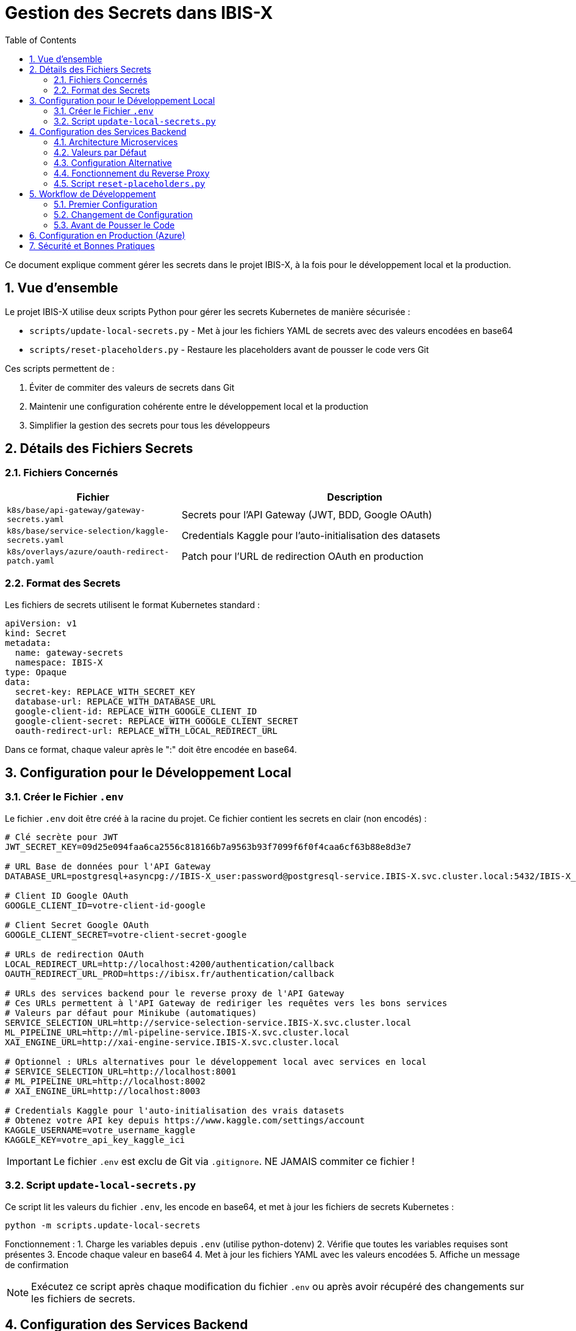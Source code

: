 = Gestion des Secrets dans IBIS-X
:icons: font
:sectnums:
:toc:

Ce document explique comment gérer les secrets dans le projet IBIS-X, à la fois pour le développement local et la production.

== Vue d'ensemble

Le projet IBIS-X utilise deux scripts Python pour gérer les secrets Kubernetes de manière sécurisée :

* `scripts/update-local-secrets.py` - Met à jour les fichiers YAML de secrets avec des valeurs encodées en base64
* `scripts/reset-placeholders.py` - Restaure les placeholders avant de pousser le code vers Git

Ces scripts permettent de :

1. Éviter de commiter des valeurs de secrets dans Git
2. Maintenir une configuration cohérente entre le développement local et la production
3. Simplifier la gestion des secrets pour tous les développeurs

== Détails des Fichiers Secrets

=== Fichiers Concernés

[cols="2,4", options="header"]
|===
| Fichier | Description
| `k8s/base/api-gateway/gateway-secrets.yaml` | Secrets pour l'API Gateway (JWT, BDD, Google OAuth)
| `k8s/base/service-selection/kaggle-secrets.yaml` | Credentials Kaggle pour l'auto-initialisation des datasets
| `k8s/overlays/azure/oauth-redirect-patch.yaml` | Patch pour l'URL de redirection OAuth en production
|===

=== Format des Secrets

Les fichiers de secrets utilisent le format Kubernetes standard :

[source,yaml]
----
apiVersion: v1
kind: Secret
metadata:
  name: gateway-secrets
  namespace: IBIS-X
type: Opaque
data:
  secret-key: REPLACE_WITH_SECRET_KEY
  database-url: REPLACE_WITH_DATABASE_URL
  google-client-id: REPLACE_WITH_GOOGLE_CLIENT_ID
  google-client-secret: REPLACE_WITH_GOOGLE_CLIENT_SECRET
  oauth-redirect-url: REPLACE_WITH_LOCAL_REDIRECT_URL
----

Dans ce format, chaque valeur après le ":" doit être encodée en base64.

== Configuration pour le Développement Local

=== Créer le Fichier `.env`

Le fichier `.env` doit être créé à la racine du projet. Ce fichier contient les secrets en clair (non encodés) :

[source,properties]
----
# Clé secrète pour JWT
JWT_SECRET_KEY=09d25e094faa6ca2556c818166b7a9563b93f7099f6f0f4caa6cf63b88e8d3e7

# URL Base de données pour l'API Gateway
DATABASE_URL=postgresql+asyncpg://IBIS-X_user:password@postgresql-service.IBIS-X.svc.cluster.local:5432/IBIS-X_db

# Client ID Google OAuth
GOOGLE_CLIENT_ID=votre-client-id-google

# Client Secret Google OAuth
GOOGLE_CLIENT_SECRET=votre-client-secret-google

# URLs de redirection OAuth
LOCAL_REDIRECT_URL=http://localhost:4200/authentication/callback
OAUTH_REDIRECT_URL_PROD=https://ibisx.fr/authentication/callback

# URLs des services backend pour le reverse proxy de l'API Gateway
# Ces URLs permettent à l'API Gateway de rediriger les requêtes vers les bons services
# Valeurs par défaut pour Minikube (automatiques)
SERVICE_SELECTION_URL=http://service-selection-service.IBIS-X.svc.cluster.local
ML_PIPELINE_URL=http://ml-pipeline-service.IBIS-X.svc.cluster.local
XAI_ENGINE_URL=http://xai-engine-service.IBIS-X.svc.cluster.local

# Optionnel : URLs alternatives pour le développement local avec services en local
# SERVICE_SELECTION_URL=http://localhost:8001
# ML_PIPELINE_URL=http://localhost:8002
# XAI_ENGINE_URL=http://localhost:8003

# Credentials Kaggle pour l'auto-initialisation des vrais datasets
# Obtenez votre API key depuis https://www.kaggle.com/settings/account
KAGGLE_USERNAME=votre_username_kaggle
KAGGLE_KEY=votre_api_key_kaggle_ici
----

[IMPORTANT]
====
Le fichier `.env` est exclu de Git via `.gitignore`. NE JAMAIS commiter ce fichier !
====

=== Script `update-local-secrets.py`

Ce script lit les valeurs du fichier `.env`, les encode en base64, et met à jour les fichiers de secrets Kubernetes :

[source,bash]
----
python -m scripts.update-local-secrets
----

Fonctionnement :
1. Charge les variables depuis `.env` (utilise python-dotenv)
2. Vérifie que toutes les variables requises sont présentes
3. Encode chaque valeur en base64
4. Met à jour les fichiers YAML avec les valeurs encodées
5. Affiche un message de confirmation

[NOTE]
====
Exécutez ce script après chaque modification du fichier `.env` ou après avoir récupéré des changements sur les fichiers de secrets.
====

== Configuration des Services Backend

=== Architecture Microservices

Le projet IBIS-X utilise une architecture microservices avec un API Gateway qui fait du reverse proxy vers les services backend. Les variables d'environnement suivantes configurent les URLs des services :

[cols="2,4", options="header"]
|===
| Variable | Description
| `SERVICE_SELECTION_URL` | URL du service de sélection des datasets
| `ML_PIPELINE_URL` | URL du service de pipeline ML
| `XAI_ENGINE_URL` | URL du moteur XAI
|===

=== Valeurs par Défaut

Les valeurs par défaut sont configurées pour fonctionner automatiquement avec Minikube et en production Kubernetes :

[source,properties]
----
SERVICE_SELECTION_URL=http://service-selection-service.IBIS-X.svc.cluster.local
ML_PIPELINE_URL=http://ml-pipeline-service.IBIS-X.svc.cluster.local
XAI_ENGINE_URL=http://xai-engine-service.IBIS-X.svc.cluster.local
----

Ces URLs utilisent les DNS internes de Kubernetes et fonctionnent automatiquement sans configuration supplémentaire.

=== Configuration Alternative

Pour le développement local avec des services qui tournent directement sur la machine (sans Kubernetes), vous pouvez surcharger ces variables dans votre fichier `.env` :

[source,properties]
----
SERVICE_SELECTION_URL=http://localhost:8001
ML_PIPELINE_URL=http://localhost:8002
XAI_ENGINE_URL=http://localhost:8003
----

=== Fonctionnement du Reverse Proxy

L'API Gateway (port 9000) intercepte les requêtes suivantes et les redirige vers les services appropriés :

* `/datasets/*` → SERVICE_SELECTION_URL
* `/ml-pipeline/*` → ML_PIPELINE_URL (à venir)
* `/xai/*` → XAI_ENGINE_URL (à venir)

Cela permet au frontend d'avoir une seule URL d'API tout en gardant les avantages de l'architecture microservices.

=== Script `reset-placeholders.py`

Ce script restaure les placeholders dans les fichiers de secrets avant de commiter le code :

[source,bash]
----
python -m scripts.reset-placeholders
----

Fonctionnement :
1. Remplace les valeurs encodées par des placeholders (`REPLACE_WITH_*`)
2. Met à jour les fichiers YAML avec ces placeholders
3. Affiche un message de confirmation

[WARNING]
====
Exécutez TOUJOURS ce script avant de commiter des changements qui affectent les fichiers de secrets !
====

== Workflow de Développement

=== Premier Configuration

1. Cloner le dépôt
2. Créer le fichier `.env` à la racine (utiliser le format ci-dessus)
3. Installer python-dotenv : `pip install python-dotenv`
4. Exécuter `python -m scripts.update-local-secrets`
5. Démarrer l'application avec Skaffold

=== Changement de Configuration

1. Modifier le fichier `.env`
2. Exécuter `python -m scripts.update-local-secrets`
3. Redémarrer l'application si nécessaire

=== Avant de Pousser le Code

1. Exécuter `python -m scripts.reset-placeholders`
2. Vérifier que les fichiers de secrets contiennent maintenant des placeholders
3. Commiter et pousser le code

== Configuration en Production (Azure)

En production, les secrets sont injectés par GitHub Actions à partir des secrets stockés dans le dépôt GitHub.

Le workflow `.github/workflows/deploy-production.yml` :

1. Récupère les secrets depuis GitHub Secrets
2. Encode ces valeurs en base64
3. Met à jour les fichiers de secrets avec `sed`
4. Déploie l'application avec ces secrets

[TIP]
====
Pour ajouter ou modifier des secrets en production :
1. Mettre à jour les secrets dans GitHub Repository Settings > Secrets and variables > Actions
2. Vérifier que les noms des secrets correspondent à ceux utilisés dans le workflow
3. Lancer un déploiement ou pousser un commit sur la branche `production`
====

== Sécurité et Bonnes Pratiques

* Ne jamais commiter de secrets en clair ou encodés dans Git
* Exécuter `scripts.reset-placeholders` avant chaque commit
* Utiliser des secrets forts et uniques pour chaque environnement
* Renouveler régulièrement les secrets, en particulier pour la production
* Limiter l'accès aux secrets de production (GitHub Secrets) aux administrateurs
* Garder le fichier `.env` local sécurisé 
